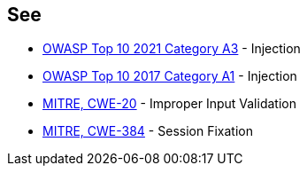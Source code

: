 == See

* https://owasp.org/Top10/A03_2021-Injection/[OWASP Top 10 2021 Category A3] - Injection
* https://www.owasp.org/index.php/Top_10-2017_A1-Injection[OWASP Top 10 2017 Category A1] - Injection
* https://cwe.mitre.org/data/definitions/20.html[MITRE, CWE-20] - Improper Input Validation
* https://cwe.mitre.org/data/definitions/384.html[MITRE, CWE-384] - Session Fixation

